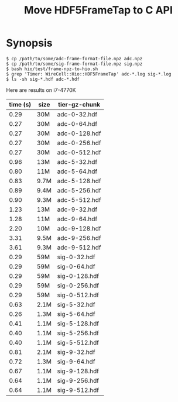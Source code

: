 #+title: Move HDF5FrameTap to C API

* Synopsis


#+begin_example
$ cp /path/to/some/adc-frame-format-file.npz adc.npz
$ cp /path/to/some/sig-frame-format-file.npz sig.npz
$ bash hio/test/frame-npz-to-hio.sh
$ grep 'Timer: WireCell::Hio::HDF5FrameTap' adc-*.log sig-*.log 
$ ls -sh sig-*.hdf adc-*.hdf
#+end_example

Here are results on i7-4770K

| time (s) | size | tier-gz-chunk |
|----------+------+---------------|
|     0.29 | 30M  | adc-0-32.hdf  |
|     0.27 | 30M  | adc-0-64.hdf  |
|     0.27 | 30M  | adc-0-128.hdf |
|     0.27 | 30M  | adc-0-256.hdf |
|     0.27 | 30M  | adc-0-512.hdf |
|----------+------+---------------|
|     0.96 | 13M  | adc-5-32.hdf  |
|     0.80 | 11M  | adc-5-64.hdf  |
|     0.83 | 9.7M | adc-5-128.hdf |
|     0.89 | 9.4M | adc-5-256.hdf |
|     0.90 | 9.3M | adc-5-512.hdf |
|----------+------+---------------|
|     1.23 | 13M  | adc-9-32.hdf  |
|     1.28 | 11M  | adc-9-64.hdf  |
|     2.20 | 10M  | adc-9-128.hdf |
|     3.31 | 9.5M | adc-9-256.hdf |
|     3.61 | 9.3M | adc-9-512.hdf |
|----------+------+---------------|
|     0.29 | 59M  | sig-0-32.hdf  |
|     0.29 | 59M  | sig-0-64.hdf  |
|     0.29 | 59M  | sig-0-128.hdf |
|     0.29 | 59M  | sig-0-256.hdf |
|     0.29 | 59M  | sig-0-512.hdf |
|----------+------+---------------|
|     0.63 | 2.1M | sig-5-32.hdf  |
|     0.26 | 1.3M | sig-5-64.hdf  |
|     0.41 | 1.1M | sig-5-128.hdf |
|     0.40 | 1.1M | sig-5-256.hdf |
|     0.40 | 1.1M | sig-5-512.hdf |
|----------+------+---------------|
|     0.81 | 2.1M | sig-9-32.hdf  |
|     0.72 | 1.3M | sig-9-64.hdf  |
|     0.67 | 1.1M | sig-9-128.hdf |
|     0.64 | 1.1M | sig-9-256.hdf |
|     0.64 | 1.1M | sig-9-512.hdf |
|----------+------+---------------|



